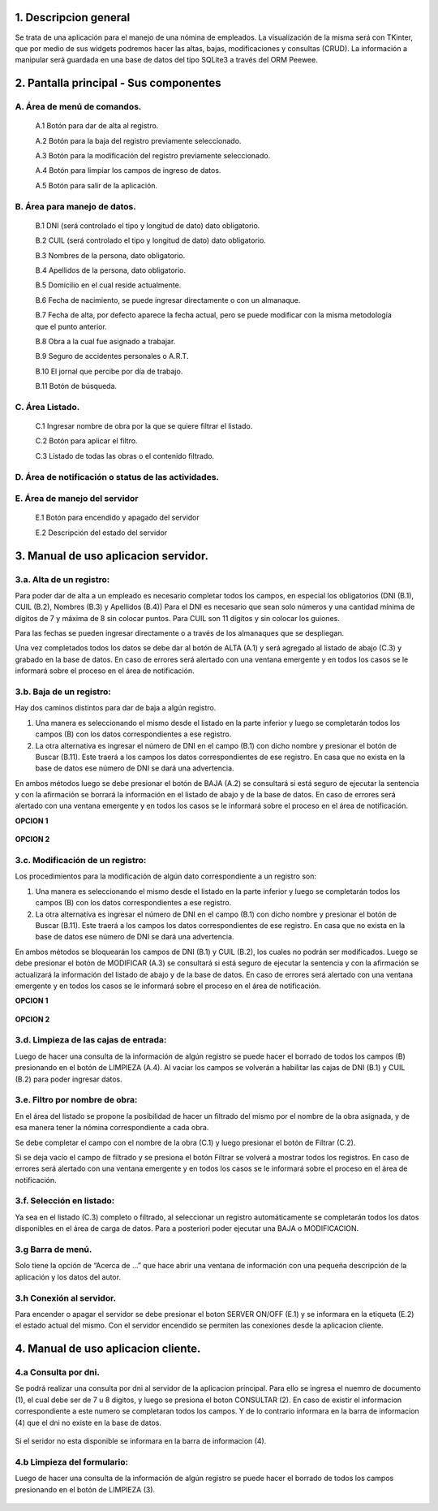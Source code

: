 .. Manual de uso de la aplicación
.. ==============================

1. Descripcion general
----------------------
Se trata de una aplicación para el manejo de una nómina de empleados.
La visualización de la misma será con TKinter, que por medio de sus widgets podremos hacer las altas, bajas, modificaciones y consultas (CRUD). La información a manipular será guardada en una base de datos del tipo SQLite3 a través del ORM Peewee.

2. Pantalla principal - Sus componentes
---------------------------------------

.. figure::  images/inicial.png
   :align:   center

A. Área de menú de comandos.
++++++++++++++++++++++++++++
   A.1 Botón para dar de alta al registro.

   A.2 Botón para la baja del registro previamente seleccionado.

   A.3 Botón para la modificación del registro previamente seleccionado.

   A.4 Botón para limpiar los campos de ingreso de datos.

   A.5 Botón para salir de la aplicación.

B. Área para manejo de datos.
+++++++++++++++++++++++++++++
   B.1 DNI (será controlado el tipo y longitud de dato) dato obligatorio.

   B.2 CUIL (será controlado el tipo y longitud de dato) dato obligatorio.

   B.3 Nombres de la persona, dato obligatorio.

   B.4 Apellidos de la persona, dato obligatorio.

   B.5 Domicilio en el cual reside actualmente.

   B.6 Fecha de nacimiento, se puede ingresar directamente o con un almanaque.

   B.7 Fecha de alta, por defecto aparece la fecha actual, pero se puede modificar con la misma metodología que el punto anterior.
   
   B.8 Obra a la cual fue asignado a trabajar.

   B.9 Seguro de accidentes personales o A.R.T.

   B.10 El jornal que percibe por día de trabajo.

   B.11 Botón de búsqueda.

C. Área Listado.
++++++++++++++++
   C.1 Ingresar nombre de obra por la que se quiere filtrar el listado.

   C.2 Botón para aplicar el filtro.

   C.3 Listado de todas las obras o el contenido filtrado.

D. Área de notificación o status de las actividades.
++++++++++++++++++++++++++++++++++++++++++++++++++++

E. Área de manejo del servidor
++++++++++++++++++++++++++++++
   E.1 Botón para encendido y apagado del servidor

   E.2 Descripción del estado del servidor
   
3. Manual de uso aplicacion servidor.
-------------------------------------
3.a. Alta de un registro: 
+++++++++++++++++++++++++
Para poder dar de alta a un empleado es necesario completar todos los campos, en especial los obligatorios (DNI (B.1), CUIL (B.2), Nombres (B.3) y Apellidos (B.4)) Para el DNI es necesario que sean solo números y una cantidad mínima de dígitos de 7 y máxima de 8 sin colocar puntos. Para CUIL son 11 dígitos y sin colocar los guiones.

Para las fechas se pueden ingresar directamente o a través de los almanaques que se despliegan.

Una vez completados todos los datos se debe dar al botón de ALTA (A.1) y será agregado al listado de abajo (C.3) y grabado en la base de datos. En caso de errores será alertado con una ventana emergente y en todos los casos se le informará sobre el proceso en el área de notificación.

.. figure::  images/alta.png
   :align:   center

3.b. Baja de un registro: 
+++++++++++++++++++++++++
Hay dos caminos distintos para dar de baja a algún registro. 

1.	Una manera es seleccionando el mismo desde el listado en la parte inferior y luego se completarán todos los campos (B) con los datos correspondientes a ese registro.
2.	La otra alternativa es ingresar el número de DNI en el campo (B.1) con dicho nombre y presionar el botón de Buscar (B.11). Este traerá a los campos los datos correspondientes de ese registro. En casa que no exista en la base de datos ese número de DNI se dará una advertencia.

En ambos métodos luego se debe presionar el botón de BAJA (A.2) se consultará si está seguro de ejecutar la sentencia y con la afirmación se borrará la información en el listado de abajo y de la base de datos. En caso de errores será alertado con una ventana emergente y en todos los casos se le informará sobre el proceso en el área de notificación.

**OPCION 1**

.. figure::  images/baja_1.png
   :align:   center

**OPCION 2**

.. figure::  images/baja_2.png
   :align:   center

3.c. Modificación de un registro: 
+++++++++++++++++++++++++++++++++
Los procedimientos para la modificación de algún dato correspondiente a un registro son: 

1.	Una manera es seleccionando el mismo desde el listado en la parte inferior y luego se completarán todos los campos (B) con los datos correspondientes a ese registro. 
2.	La otra alternativa es ingresar el número de DNI en el campo (B.1) con dicho nombre y presionar el botón de Buscar (B.11). Este traerá a los campos los datos correspondientes de ese registro. En casa que no exista en la base de datos ese número de DNI se dará una advertencia.

En ambos métodos se bloquearán los campos de DNI (B.1) y CUIL (B.2), los cuales no podrán ser modificados. Luego se debe presionar el botón de MODIFICAR (A.3) se consultará si está seguro de ejecutar la sentencia y con la afirmación se actualizará la información del listado de abajo y de la base de datos. En caso de errores será alertado con una ventana emergente y en todos los casos se le informará sobre el proceso en el área de notificación.

**OPCION 1**

.. figure::  images/modificacion_1.png
   :align:   center

**OPCION 2**

.. figure::  images/modificacion_2.png
   :align:   center

3.d. Limpieza de las cajas de entrada: 
++++++++++++++++++++++++++++++++++++++
Luego de hacer una consulta de la información de algún registro se puede hacer el borrado de todos los campos (B) presionando en el botón de LIMPIEZA (A.4). Al vaciar los campos se volverán a habilitar las cajas de DNI (B.1) y CUIL (B.2) para poder ingresar datos.

.. figure::  images/limpiar.png
   :align:   center

3.e. Filtro por nombre de obra: 
+++++++++++++++++++++++++++++++
En el área del listado se propone la posibilidad de hacer un filtrado del mismo por el nombre de la obra asignada, y de esa manera tener la nómina correspondiente a cada obra.

Se debe completar el campo con el nombre de la obra (C.1) y luego presionar el botón de Filtrar (C.2).

Si se deja vacío el campo de filtrado y se presiona el botón Filtrar se volverá a mostrar todos los registros. En caso de errores será alertado con una ventana emergente y en todos los casos se le informará sobre el proceso en el área de notificación.

.. figure::  images/filtro.png
   :align:   center

3.f. Selección en listado: 
++++++++++++++++++++++++++
Ya sea en el listado (C.3) completo o filtrado, al seleccionar un registro automáticamente se completarán todos los datos disponibles en el área de carga de datos. Para a posteriori poder ejecutar una BAJA o MODIFICACION.


3.g Barra de menú.
++++++++++++++++++
Solo tiene la opción de “Acerca de …” que hace abrir una ventana de información con una pequeña descripción de la aplicación y los datos del autor.

.. figure::  images/acerca_de.png
   :align:   center

3.h Conexión al servidor.
+++++++++++++++++++++++++
Para encender o apagar el servidor se debe presionar el boton SERVER ON/OFF (E.1) y se informara en la etiqueta (E.2) el estado actual del mismo. Con el servidor encendido se permiten las conexiones desde la aplicacion cliente.

.. figure::  images/acerca_de.png
   :align:   center


4. Manual de uso aplicacion cliente.
------------------------------------

4.a Consulta por dni.
+++++++++++++++++++++
Se podrá realizar una consulta por dni al servidor de la aplicacion principal. Para ello se ingresa el nuemro de documento (1), el cual debe ser de 7 u 8 digitos, y luego se presiona el boton CONSULTAR (2).
En caso de existir el informacion correspondiente a este numero se completaran todos los campos. Y de lo contrario informara en la barra de informacion (4) que el dni no existe en la base de datos.

.. figure::  images/cte_consulta.png
   :align:   center

Si el seridor no esta disponible se informara en la barra de informacion (4).

.. figure::  images/cte_error.png
   :align:   center

4.b Limpieza del formulario: 
++++++++++++++++++++++++++++++++++++++
Luego de hacer una consulta de la información de algún registro se puede hacer el borrado de todos los campos presionando en el botón de LIMPIEZA (3).

.. figure::  images/cte_limpiar.png
   :align:   center
